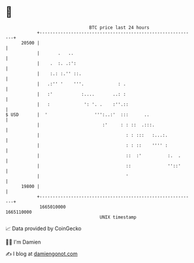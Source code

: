 * 👋

#+begin_example
                                   BTC price last 24 hours                    
               +------------------------------------------------------------+ 
         20500 |                                                            | 
               |       .   ..                                               | 
               |    .  :. .:':                                              | 
               |    :.: :.'' ::.                                            | 
               |   .:'' '    '''.             : .                           | 
               |   :'           :....       ..: :                           | 
               |   :             ': '. .    :''.::                          | 
   $ USD       |  '                  ''':..:'  :::      ..                  | 
               |                        :'     : : ::  .:::.                | 
               |                                 : : :::   :...:.           | 
               |                                 : : ::    '''' :           | 
               |                                 ::  :'          :.  .      | 
               |                                 ::              ''::'      | 
               |                                 '                          | 
         19800 |                                                            | 
               +------------------------------------------------------------+ 
                1665010000                                        1665110000  
                                       UNIX timestamp                         
#+end_example
📈 Data provided by CoinGecko

🧑‍💻 I'm Damien

✍️ I blog at [[https://www.damiengonot.com][damiengonot.com]]

